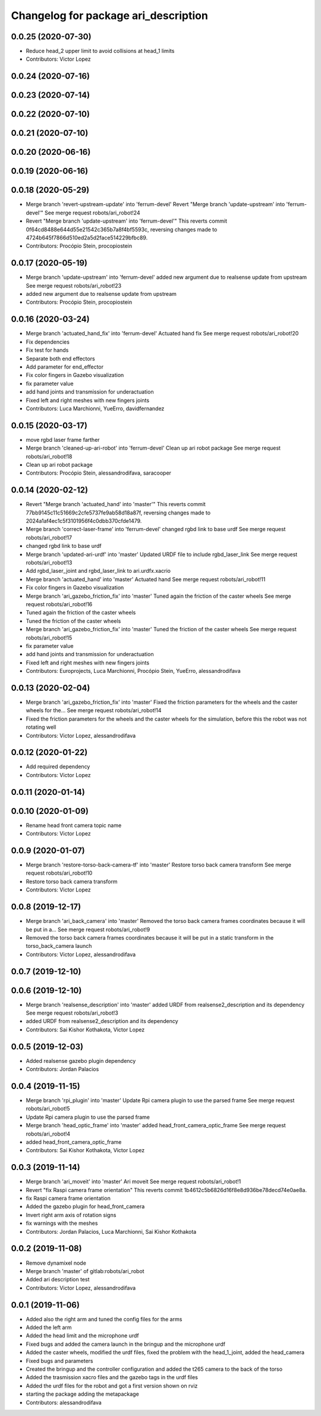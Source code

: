 ^^^^^^^^^^^^^^^^^^^^^^^^^^^^^^^^^^^^^
Changelog for package ari_description
^^^^^^^^^^^^^^^^^^^^^^^^^^^^^^^^^^^^^

0.0.25 (2020-07-30)
-------------------
* Reduce head_2 upper limit to avoid collisions at head_1 limits
* Contributors: Victor Lopez

0.0.24 (2020-07-16)
-------------------

0.0.23 (2020-07-14)
-------------------

0.0.22 (2020-07-10)
-------------------

0.0.21 (2020-07-10)
-------------------

0.0.20 (2020-06-16)
-------------------

0.0.19 (2020-06-16)
-------------------

0.0.18 (2020-05-29)
-------------------
* Merge branch 'revert-upstream-update' into 'ferrum-devel'
  Revert "Merge branch 'update-upstream' into 'ferrum-devel'"
  See merge request robots/ari_robot!24
* Revert "Merge branch 'update-upstream' into 'ferrum-devel'"
  This reverts commit 0f64cd8488e644d55e21542c365b7a8f4bf5593c, reversing
  changes made to 4724b645f7866d510ed2a5d2face514229bfbc89.
* Contributors: Procópio Stein, procopiostein

0.0.17 (2020-05-19)
-------------------
* Merge branch 'update-upstream' into 'ferrum-devel'
  added new argument due to realsense update from upstream
  See merge request robots/ari_robot!23
* added new argument due to realsense update from upstream
* Contributors: Procópio Stein, procopiostein

0.0.16 (2020-03-24)
-------------------
* Merge branch 'actuated_hand_fix' into 'ferrum-devel'
  Actuated hand fix
  See merge request robots/ari_robot!20
* Fix dependencies
* Fix test for hands
* Separate both end effectors
* Add parameter for end_effector
* Fix color fingers in Gazebo visualization
* fix parameter value
* add hand joints and transmission for underactuation
* Fixed left and right meshes with new fingers joints
* Contributors: Luca Marchionni, YueErro, davidfernandez

0.0.15 (2020-03-17)
-------------------
* move rgbd laser frame farther
* Merge branch 'cleaned-up-ari-robot' into 'ferrum-devel'
  Clean up ari robot package
  See merge request robots/ari_robot!18
* Clean up ari robot package
* Contributors: Procópio Stein, alessandrodifava, saracooper

0.0.14 (2020-02-12)
-------------------
* Revert "Merge branch 'actuated_hand' into 'master'"
  This reverts commit 77bb9145c11c51669c2cfe5737fe9ab58d18a87f, reversing
  changes made to 2024a1af4ec1c5f3101956f4c0dbb370cfde1479.
* Merge branch 'correct-laser-frame' into 'ferrum-devel'
  changed rgbd link to base urdf
  See merge request robots/ari_robot!17
* changed rgbd link to base urdf
* Merge branch 'updated-ari-urdf' into 'master'
  Updated URDF file to include rgbd_laser_link
  See merge request robots/ari_robot!13
* Add rgbd_laser_joint and rgbd_laser_link to ari.urdfx.xacrio
* Merge branch 'actuated_hand' into 'master'
  Actuated hand
  See merge request robots/ari_robot!11
* Fix color fingers in Gazebo visualization
* Merge branch 'ari_gazebo_friction_fix' into 'master'
  Tuned again the friction of the caster wheels
  See merge request robots/ari_robot!16
* Tuned again the friction of the caster wheels
* Tuned the friction of the caster wheels
* Merge branch 'ari_gazebo_friction_fix' into 'master'
  Tuned the friction of the caster wheels
  See merge request robots/ari_robot!15
* fix parameter value
* add hand joints and transmission for underactuation
* Fixed left and right meshes with new fingers joints
* Contributors: Europrojects, Luca Marchionni, Procópio Stein, YueErro, alessandrodifava

0.0.13 (2020-02-04)
-------------------
* Merge branch 'ari_gazebo_friction_fix' into 'master'
  Fixed the friction parameters for the wheels and the caster wheels for the...
  See merge request robots/ari_robot!14
* Fixed the friction parameters for the wheels and the caster wheels for the simulation, before this the robot was not rotating well
* Contributors: Victor Lopez, alessandrodifava

0.0.12 (2020-01-22)
-------------------
* Add required dependency
* Contributors: Victor Lopez

0.0.11 (2020-01-14)
-------------------

0.0.10 (2020-01-09)
-------------------
* Rename head front camera topic name
* Contributors: Victor Lopez

0.0.9 (2020-01-07)
------------------
* Merge branch 'restore-torso-back-camera-tf' into 'master'
  Restore torso back camera transform
  See merge request robots/ari_robot!10
* Restore torso back camera transform
* Contributors: Victor Lopez

0.0.8 (2019-12-17)
------------------
* Merge branch 'ari_back_camera' into 'master'
  Removed the torso back camera frames coordinates because it will be put in a...
  See merge request robots/ari_robot!9
* Removed the torso back camera frames coordinates because it will be put in a static transform in the torso_back_camera launch
* Contributors: Victor Lopez, alessandrodifava

0.0.7 (2019-12-10)
------------------

0.0.6 (2019-12-10)
------------------
* Merge branch 'realsense_description' into 'master'
  added URDF from realsense2_description and its dependency
  See merge request robots/ari_robot!3
* added URDF from realsense2_description and its dependency
* Contributors: Sai Kishor Kothakota, Victor Lopez

0.0.5 (2019-12-03)
------------------
* Added realsense gazebo plugin dependency
* Contributors: Jordan Palacios

0.0.4 (2019-11-15)
------------------
* Merge branch 'rpi_plugin' into 'master'
  Update Rpi camera plugin to use the parsed frame
  See merge request robots/ari_robot!5
* Update Rpi camera plugin to use the parsed frame
* Merge branch 'head_optic_frame' into 'master'
  added head_front_camera_optic_frame
  See merge request robots/ari_robot!4
* added head_front_camera_optic_frame
* Contributors: Sai Kishor Kothakota, Victor Lopez

0.0.3 (2019-11-14)
------------------
* Merge branch 'ari_moveit' into 'master'
  Ari moveit
  See merge request robots/ari_robot!1
* Revert "fix Raspi camera frame orientation"
  This reverts commit 1b4612c5b6826d16f8e8d936be78decd74e0ae8a.
* fix Raspi camera frame orientation
* Added the gazebo plugin for head_front_camera
* Invert right arm axis of rotation signs
* fix warnings with the meshes
* Contributors: Jordan Palacios, Luca Marchionni, Sai Kishor Kothakota

0.0.2 (2019-11-08)
------------------
* Remove dynamixel node
* Merge branch 'master' of gitlab:robots/ari_robot
* Added ari description test
* Contributors: Victor Lopez, alessandrodifava

0.0.1 (2019-11-06)
------------------
* Added also the right arm and tuned the config files for the arms
* Added the left arm
* Added the head limit and the microphone urdf
* Fixed bugs and added the camera launch in the bringup and the microphone urdf
* Added the caster wheels, modified the urdf files, fixed the problem with the head_1_joint, added the head_camera
* Fixed bugs and parameters
* Created the bringup and the controller configuration and added the t265 camera to the back of the torso
* Added the trasmission xacro files and the gazebo tags in the urdf files
* Added the urdf files for the robot and got a first version shown on rviz
* starting the package adding the metapackage
* Contributors: alessandrodifava
